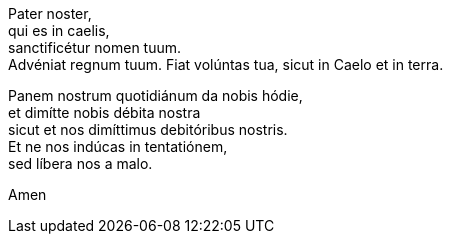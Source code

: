 Pater noster, +
qui es in caelis, +
sanctificétur nomen tuum. +
Advéniat regnum tuum. 
Fiat volúntas tua, 
sicut in Caelo et in terra. +

Panem nostrum quotidiánum da nobis hódie, +
et dimítte nobis débita nostra  +
sicut et nos dimíttimus debitóribus nostris. +
Et ne nos indúcas in tentatiónem,  +
sed líbera nos a malo.  +

Amen